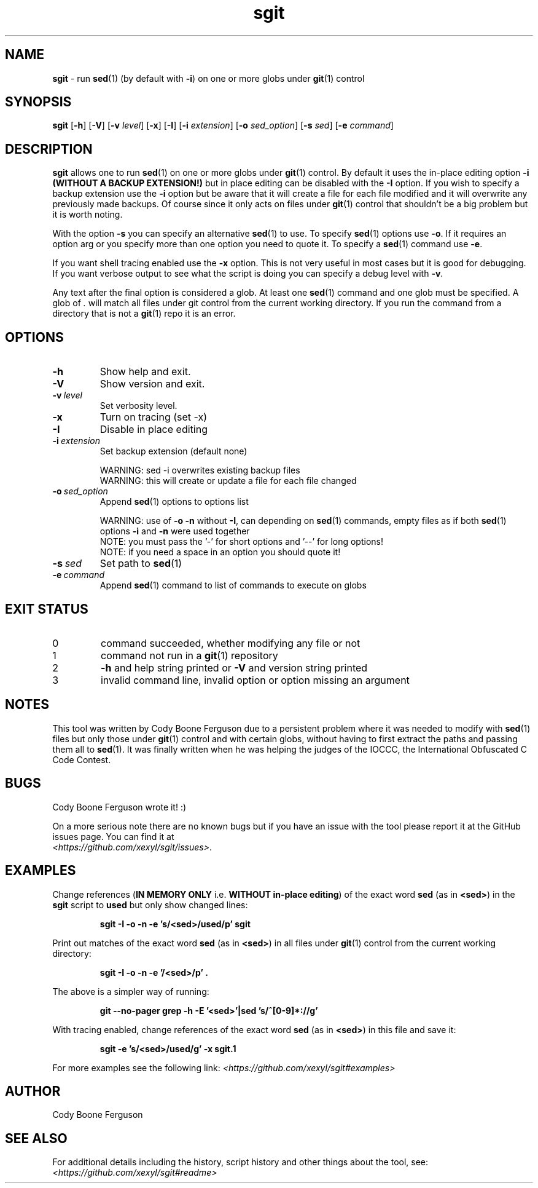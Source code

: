 .\" section 1 man page for sgit
.\"
.\" sgit was written by Cody Boone Ferguson in 2023.
.\"
.\" Dedicated to the IOCCC, the IOCCC judges (especially Landon Curt
.\" Noll) and above all my dear Mum and to my wonderful cousin Dani.
.\"
.TH sgit 1 "01 October 2023" "sgit" ""
.SH NAME
.B sgit
\- run 
.BR sed (1)
(by default with
.BR \-i )
on one or more globs under
.BR git (1)
control
.SH SYNOPSIS
.B sgit
.RB [\| \-h \|]
.RB [\| \-V \|]
.RB [\| \-v
.IR level \|]
.RB [\| \-x \|]
.RB [\| \-I \|]
.RB [\| \-i
.IR extension \|]
.RB [\| \-o
.IR sed_option \|]
.RB [\| \-s
.IR sed \|]
.RB [\| \-e
.IR command \|]
.SH DESCRIPTION
.B sgit
allows one to run
.BR sed (1)
on one or more globs under
.BR git (1)
control.
By default it uses the in-place editing option
.B \-i (WITHOUT A BACKUP EXTENSION!)
but in place editing can be disabled with the
.B \-I
option.
If you wish to specify a backup extension use the
.B \-i
option but be aware that it will create a file for each file modified and it will overwrite any previously made backups.
Of course since it only acts on files under
.BR git (1)
control that shouldn't be a big problem but it is worth noting.
.PP
With the option
.B \-s
you can specify an alternative
.BR sed (1)
to use.
To specify
.BR sed (1)
options use
.BR \-o .
If it requires an option arg or you specify more than one option you need to quote it.
To specify a
.BR sed (1)
command use
.BR \-e .
.PP
If you want shell tracing enabled use the
.B \-x
option.
This is not very useful in most cases but it is good for debugging.
If you want verbose output to see what the script is doing you can specify a debug level with
.BR \-v .
.PP
Any text after the final option is considered a glob.
At least one
.BR sed (1)
command and one glob must be specified.
A glob of
.I .
will match all files under git control from the current working directory.
If you run the command from a directory that is not a
.BR git (1)
repo it is an error.
.SH OPTIONS
.TP
.B \-h
Show help and exit.
.TP
.B \-V
Show version and exit.
.TP
.BI \-v\  level
Set verbosity level.
.TP
.B \-x
Turn on tracing (set \-x)
.TP
.B -I
Disable in place editing
.TP
.BI \-i\  extension
Set backup extension (default none)
.RS
.PP
WARNING: sed \-i overwrites existing backup files
.br
WARNING: this will create or update a file for each file changed
.RE
.TP
.BI \-o\  sed_option
Append
.BR sed (1)
options to options list
.RS
.PP
WARNING: use of 
.B \-o \-n
without 
.BR \-I ,
can depending on
.BR sed (1)
commands, empty files as if both
.BR sed (1)
options
.B \-i
and
.B \-n
were used together
.br
NOTE: you must pass the '-' for short options and '--' for long options!
.br
NOTE: if you need a space in an option you should quote it!
.RE
.TP
.BI \-s\  sed
Set path to
.BR sed (1)
.TP
.BI \-e\  command
Append
.BR sed (1)
command to list of commands to execute on globs
.SH EXIT STATUS
.TP
0
command succeeded, whether modifying any file or not
.TQ
1
command not run in a
.BR git (1)
repository
.TQ
2
.B \-h
and help string printed or
.B \-V
and version string printed
.TQ
3
invalid command line, invalid option or option missing an argument
.SH NOTES
.PP
This tool was written by Cody Boone Ferguson due to a persistent problem where it was needed to modify with
.BR sed (1)
files but only those under
.BR git (1)
control and with certain globs, without having to first extract the paths and passing them all to
.BR sed (1).
It was finally written when he was helping the judges of the IOCCC, the International Obfuscated C Code Contest.
.SH BUGS
.PP
Cody Boone Ferguson wrote it! :)
.PP
On a more serious note there are no known bugs but if you have an issue with the tool please report it at the GitHub issues page.
You can find it at
.br
.IR <https://github.com/xexyl/sgit/issues> .
.SH EXAMPLES
.PP
Change references (\c
.B IN MEMORY ONLY
i.e. \fBWITHOUT in\-place editing\fP\c
) of the exact word
.B sed
(as in \c
.BR \\\\<sed\\\\> )
in the
.B sgit
script to
.B used
but only show changed lines:
.IR
.sp
.RS
.ft B
sgit -I -o -n -e 's/\<sed\>/used/p' sgit
.ft R
.RE
.PP
Print out matches of the exact word
.B sed
(as in \c
.BR \\\\<sed\\\\> )
in all files under
.BR git (1)
control from the current working directory:
.IR
.sp
.RS
.ft B
sgit -I -o -n -e '/\<sed\>/p' .
.ft R
.sp
.RE
The above is a simpler way of running:
.IR
.sp
.RS
.ft B
git --no-pager grep -h -E '\<sed\>'|sed 's/^[0-9]*://g'
.ft R
.RE
.sp
.PP
With tracing enabled, change references of the exact word
.B sed
(as in \c
.BR \\\\<sed\\\\> )
in this file and save it:
.sp
.RS
.ft B
sgit -e 's/\<sed\>/used/g' -x sgit.1
.ft R
.RE
.PP
For more examples see the following link:
.IR \<https://github.com/xexyl/sgit#examples\>
.SH AUTHOR
Cody Boone Ferguson
.SH SEE ALSO
For additional details including the history, script history and other things about the tool, see:
.IR \<https://github.com/xexyl/sgit#readme\>

